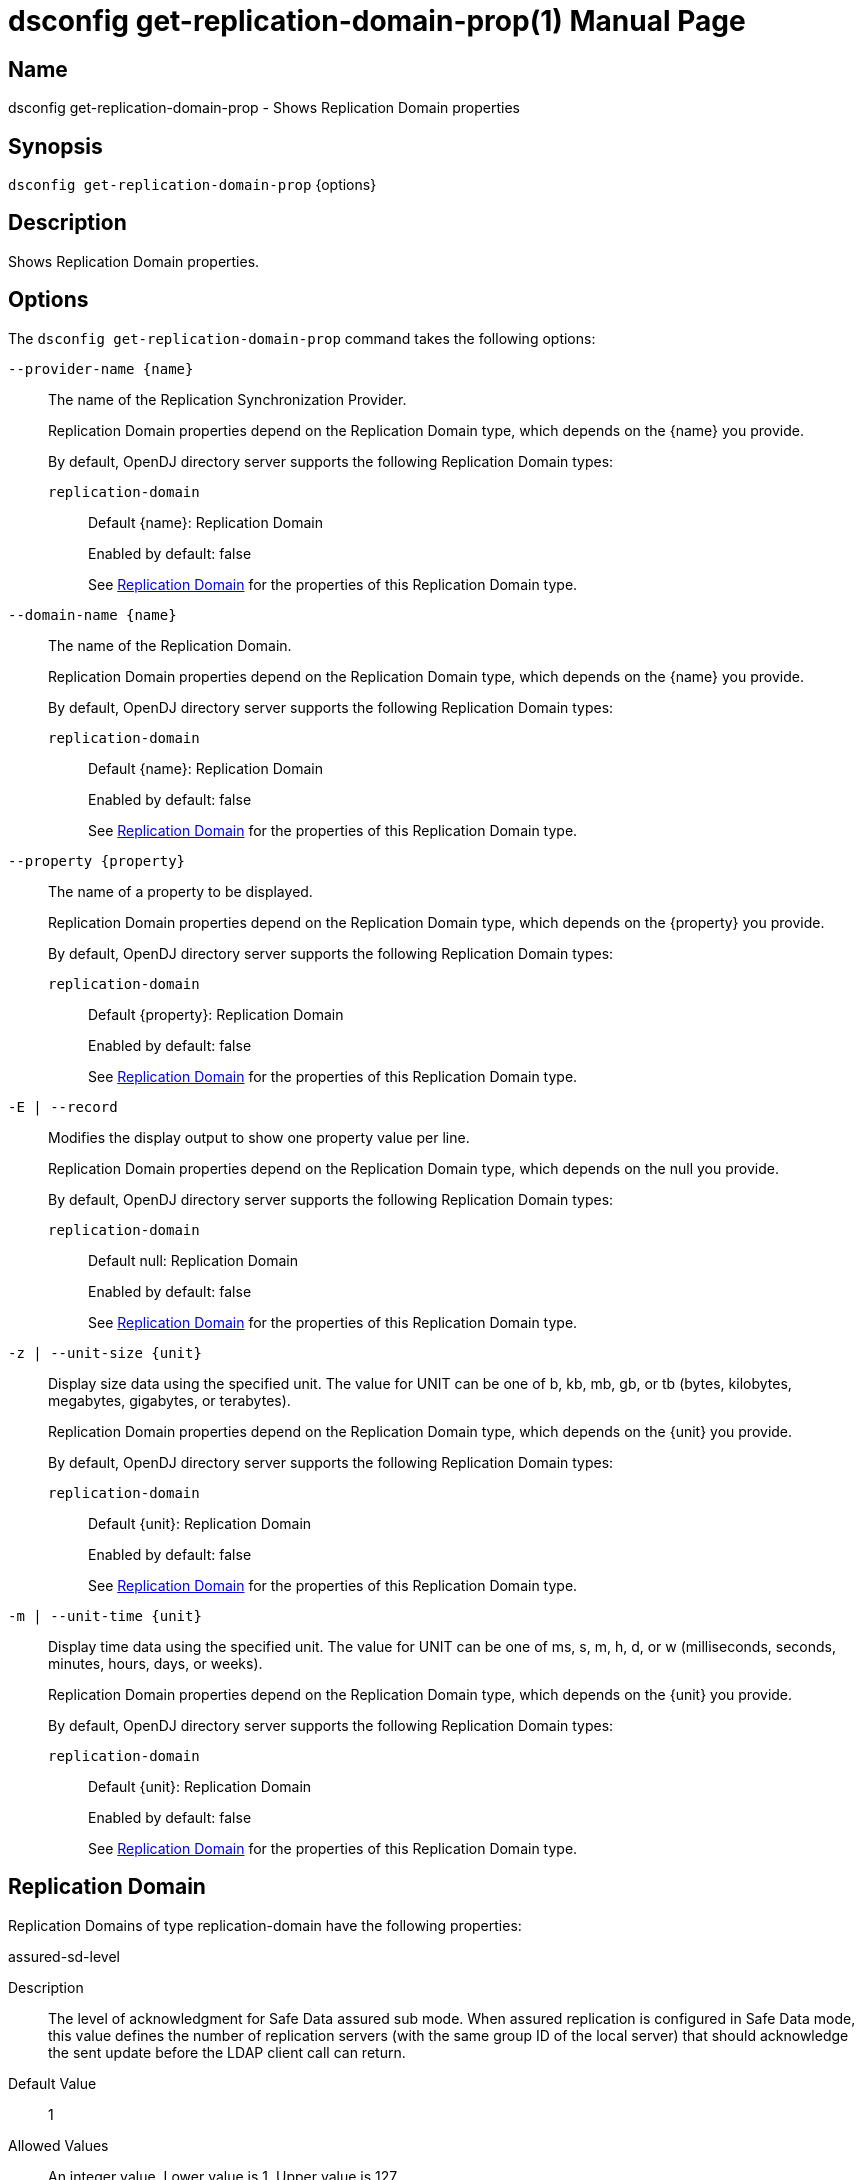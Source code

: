 ////
  The contents of this file are subject to the terms of the Common Development and
  Distribution License (the License). You may not use this file except in compliance with the
  License.

  You can obtain a copy of the License at legal/CDDLv1.0.txt. See the License for the
  specific language governing permission and limitations under the License.

  When distributing Covered Software, include this CDDL Header Notice in each file and include
  the License file at legal/CDDLv1.0.txt. If applicable, add the following below the CDDL
  Header, with the fields enclosed by brackets [] replaced by your own identifying
  information: "Portions Copyright [year] [name of copyright owner]".

  Copyright 2011-2017 ForgeRock AS.
  Portions Copyright 2024-2025 3A Systems LLC.
////

[#dsconfig-get-replication-domain-prop]
= dsconfig get-replication-domain-prop(1)
:doctype: manpage
:manmanual: Directory Server Tools
:mansource: OpenDJ

== Name
dsconfig get-replication-domain-prop - Shows Replication Domain properties

== Synopsis

`dsconfig get-replication-domain-prop` {options}

[#dsconfig-get-replication-domain-prop-description]
== Description

Shows Replication Domain properties.



[#dsconfig-get-replication-domain-prop-options]
== Options

The `dsconfig get-replication-domain-prop` command takes the following options:

--
`--provider-name {name}`::

The name of the Replication Synchronization Provider.
+

[open]
====
Replication Domain properties depend on the Replication Domain type, which depends on the {name} you provide.

By default, OpenDJ directory server supports the following Replication Domain types:

`replication-domain`::
+
Default {name}: Replication Domain
+
Enabled by default: false
+
See  <<dsconfig-get-replication-domain-prop-replication-domain>> for the properties of this Replication Domain type.
====

`--domain-name {name}`::

The name of the Replication Domain.
+

[open]
====
Replication Domain properties depend on the Replication Domain type, which depends on the {name} you provide.

By default, OpenDJ directory server supports the following Replication Domain types:

`replication-domain`::
+
Default {name}: Replication Domain
+
Enabled by default: false
+
See  <<dsconfig-get-replication-domain-prop-replication-domain>> for the properties of this Replication Domain type.
====

`--property {property}`::

The name of a property to be displayed.
+

[open]
====
Replication Domain properties depend on the Replication Domain type, which depends on the {property} you provide.

By default, OpenDJ directory server supports the following Replication Domain types:

`replication-domain`::
+
Default {property}: Replication Domain
+
Enabled by default: false
+
See  <<dsconfig-get-replication-domain-prop-replication-domain>> for the properties of this Replication Domain type.
====

`-E | --record`::

Modifies the display output to show one property value per line.
+

[open]
====
Replication Domain properties depend on the Replication Domain type, which depends on the null you provide.

By default, OpenDJ directory server supports the following Replication Domain types:

`replication-domain`::
+
Default null: Replication Domain
+
Enabled by default: false
+
See  <<dsconfig-get-replication-domain-prop-replication-domain>> for the properties of this Replication Domain type.
====

`-z | --unit-size {unit}`::

Display size data using the specified unit. The value for UNIT can be one of b, kb, mb, gb, or tb (bytes, kilobytes, megabytes, gigabytes, or terabytes).
+

[open]
====
Replication Domain properties depend on the Replication Domain type, which depends on the {unit} you provide.

By default, OpenDJ directory server supports the following Replication Domain types:

`replication-domain`::
+
Default {unit}: Replication Domain
+
Enabled by default: false
+
See  <<dsconfig-get-replication-domain-prop-replication-domain>> for the properties of this Replication Domain type.
====

`-m | --unit-time {unit}`::

Display time data using the specified unit. The value for UNIT can be one of ms, s, m, h, d, or w (milliseconds, seconds, minutes, hours, days, or weeks).
+

[open]
====
Replication Domain properties depend on the Replication Domain type, which depends on the {unit} you provide.

By default, OpenDJ directory server supports the following Replication Domain types:

`replication-domain`::
+
Default {unit}: Replication Domain
+
Enabled by default: false
+
See  <<dsconfig-get-replication-domain-prop-replication-domain>> for the properties of this Replication Domain type.
====

--

[#dsconfig-get-replication-domain-prop-replication-domain]
== Replication Domain

Replication Domains of type replication-domain have the following properties:

--


assured-sd-level::
[open]
====
Description::
The level of acknowledgment for Safe Data assured sub mode. When assured replication is configured in Safe Data mode, this value defines the number of replication servers (with the same group ID of the local server) that should acknowledge the sent update before the LDAP client call can return.


Default Value::
1


Allowed Values::
An integer value. Lower value is 1. Upper value is 127.


Multi-valued::
No

Required::
No

Admin Action Required::
None

Advanced Property::
No

Read-only::
No


====

assured-timeout::
[open]
====
Description::
The timeout value when waiting for assured replication acknowledgments. Defines the amount of milliseconds the server will wait for assured acknowledgments (in either Safe Data or Safe Read assured replication modes) before returning anyway the LDAP client call.


Default Value::
2000ms


Allowed Values::
<xinclude:include href="itemizedlist-duration.xml" />
Lower limit is 1 milliseconds.


Multi-valued::
No

Required::
No

Admin Action Required::
None

Advanced Property::
No

Read-only::
No


====

assured-type::
[open]
====
Description::
Defines the assured replication mode of the replicated domain. The assured replication can be disabled or enabled. When enabled, two modes are available: Safe Data or Safe Read modes.


Default Value::
not-assured


Allowed Values::


not-assured::
Assured replication is not enabled. Updates sent for replication (for being replayed on other LDAP servers in the topology) are sent without waiting for any acknowledgment and the LDAP client call returns immediately.

safe-data::
Assured replication is enabled in Safe Data mode: updates sent for replication are subject to acknowledgment from the replication servers that have the same group ID as the local server (defined with the group-id property). The number of acknowledgments to expect is defined by the assured-sd-level property. After acknowledgments are received, LDAP client call returns.

safe-read::
Assured replication is enabled in Safe Read mode: updates sent for replication are subject to acknowledgments from the LDAP servers in the topology that have the same group ID as the local server (defined with the group-id property). After acknowledgments are received, LDAP client call returns.



Multi-valued::
No

Required::
No

Admin Action Required::
None

Advanced Property::
No

Read-only::
No


====

base-dn::
[open]
====
Description::
Specifies the base DN of the replicated data. 


Default Value::
None


Allowed Values::
A valid DN.


Multi-valued::
No

Required::
Yes

Admin Action Required::
None

Advanced Property::
No

Read-only::
Yes


====

changetime-heartbeat-interval::
[open]
====
Description::
Specifies the heart-beat interval that the directory server will use when sending its local change time to the Replication Server. The directory server sends a regular heart-beat to the Replication within the specified interval. The heart-beat indicates the change time of the directory server to the Replication Server.


Default Value::
1000ms


Allowed Values::
<xinclude:include href="itemizedlist-duration.xml" />
Lower limit is 0 milliseconds.


Multi-valued::
No

Required::
No

Admin Action Required::
None

Advanced Property::
Yes (Use --advanced in interactive mode.)

Read-only::
No


====

conflicts-historical-purge-delay::
[open]
====
Description::
This delay indicates the time (in minutes) the domain keeps the historical information necessary to solve conflicts.When a change stored in the historical part of the user entry has a date (from its replication ChangeNumber) older than this delay, it is candidate to be purged. The purge is applied on 2 events: modify of the entry, dedicated purge task. 


Default Value::
1440m


Allowed Values::
<xinclude:include href="itemizedlist-duration.xml" />
Lower limit is 0 minutes.


Multi-valued::
No

Required::
No

Admin Action Required::
None

Advanced Property::
No

Read-only::
No


====

fractional-exclude::
[open]
====
Description::
Allows to exclude some attributes to replicate to this server. If fractional-exclude configuration attribute is used, attributes specified in this attribute will be ignored (not added/modified/deleted) when an operation performed from another directory server is being replayed in the local server. Note that the usage of this configuration attribute is mutually exclusive with the usage of the fractional-include attribute.


Default Value::
None


Allowed Values::
The name of one or more attribute types in the named object class to be excluded. The object class may be "*" indicating that the attribute type(s) should be excluded regardless of the type of entry they belong to.


Multi-valued::
Yes

Required::
No

Admin Action Required::
None

Advanced Property::
No

Read-only::
No


====

fractional-include::
[open]
====
Description::
Allows to include some attributes to replicate to this server. If fractional-include configuration attribute is used, only attributes specified in this attribute will be added/modified/deleted when an operation performed from another directory server is being replayed in the local server. Note that the usage of this configuration attribute is mutually exclusive with the usage of the fractional-exclude attribute.


Default Value::
None


Allowed Values::
The name of one or more attribute types in the named object class to be included. The object class may be "*" indicating that the attribute type(s) should be included regardless of the type of entry they belong to.


Multi-valued::
Yes

Required::
No

Admin Action Required::
None

Advanced Property::
No

Read-only::
No


====

group-id::
[open]
====
Description::
The group ID associated with this replicated domain. This value defines the group ID of the replicated domain. The replication system will preferably connect and send updates to replicate to a replication server with the same group ID as its own one (the local server group ID).


Default Value::
1


Allowed Values::
An integer value. Lower value is 1. Upper value is 127.


Multi-valued::
No

Required::
No

Admin Action Required::
None

Advanced Property::
No

Read-only::
No


====

heartbeat-interval::
[open]
====
Description::
Specifies the heart-beat interval that the directory server will use when communicating with Replication Servers. The directory server expects a regular heart-beat coming from the Replication Server within the specified interval. If a heartbeat is not received within the interval, the Directory Server closes its connection and connects to another Replication Server.


Default Value::
10000ms


Allowed Values::
<xinclude:include href="itemizedlist-duration.xml" />
Lower limit is 100 milliseconds.


Multi-valued::
No

Required::
No

Admin Action Required::
None

Advanced Property::
No

Read-only::
No


====

initialization-window-size::
[open]
====
Description::
Specifies the window size that this directory server may use when communicating with remote Directory Servers for initialization. 


Default Value::
100


Allowed Values::
An integer value. Lower value is 0.


Multi-valued::
No

Required::
No

Admin Action Required::
None

Advanced Property::
No

Read-only::
No


====

isolation-policy::
[open]
====
Description::
Specifies the behavior of the directory server if a write operation is attempted on the data within the Replication Domain when none of the configured Replication Servers are available. 


Default Value::
reject-all-updates


Allowed Values::


accept-all-updates::
Indicates that updates should be accepted even though it is not possible to send them to any Replication Server. Best effort is made to re-send those updates to a Replication Servers when one of them is available, however those changes are at risk because they are only available from the historical information. This mode can also introduce high replication latency.

reject-all-updates::
Indicates that all updates attempted on this Replication Domain are rejected when no Replication Server is available.



Multi-valued::
No

Required::
No

Admin Action Required::
None

Advanced Property::
No

Read-only::
No


====

log-changenumber::
[open]
====
Description::
Indicates if this server logs the ChangeNumber in access log. This boolean indicates if the domain should log the ChangeNumber of replicated operations in the access log.


Default Value::
false


Allowed Values::
true
false


Multi-valued::
No

Required::
No

Admin Action Required::
None

Advanced Property::
No

Read-only::
No


====

referrals-url::
[open]
====
Description::
The URLs other LDAP servers should use to refer to the local server. URLs used by peer servers in the topology to refer to the local server through LDAP referrals. If this attribute is not defined, every URLs available to access this server will be used. If defined, only URLs specified here will be used.


Default Value::
None


Allowed Values::
A LDAP URL compliant with RFC 2255.


Multi-valued::
Yes

Required::
No

Admin Action Required::
None

Advanced Property::
No

Read-only::
No


====

replication-server::
[open]
====
Description::
Specifies the addresses of the Replication Servers within the Replication Domain to which the directory server should try to connect at startup time. Addresses must be specified using the syntax: hostname:port


Default Value::
None


Allowed Values::
A host name followed by a ":" and a port number.


Multi-valued::
Yes

Required::
Yes

Admin Action Required::
None

Advanced Property::
No

Read-only::
No


====

server-id::
[open]
====
Description::
Specifies a unique identifier for the directory server within the Replication Domain. Each directory server within the same Replication Domain must have a different server ID. A directory server which is a member of multiple Replication Domains may use the same server ID for each of its Replication Domain configurations.


Default Value::
None


Allowed Values::
An integer value. Lower value is 1. Upper value is 65535.


Multi-valued::
No

Required::
Yes

Admin Action Required::
None

Advanced Property::
No

Read-only::
Yes


====

solve-conflicts::
[open]
====
Description::
Indicates if this server solves conflict. This boolean indicates if this domain keeps the historical information necessary to solve conflicts. When set to false the server will not maintain historical information and will therefore not be able to solve conflict. This should therefore be done only if the replication is used in a single master type of deployment.


Default Value::
true


Allowed Values::
true
false


Multi-valued::
No

Required::
No

Admin Action Required::
None

Advanced Property::
Yes (Use --advanced in interactive mode.)

Read-only::
No


====

source-address::
[open]
====
Description::
If specified, the server will bind to the address before connecting to the remote server. The address must be one assigned to an existing network interface.


Default Value::
Let the server decide.


Allowed Values::
An IP address


Multi-valued::
No

Required::
No

Admin Action Required::
None

Advanced Property::
No

Read-only::
No


====

window-size::
[open]
====
Description::
Specifies the window size that the directory server will use when communicating with Replication Servers. This option may be deprecated and removed in future releases.


Default Value::
100000


Allowed Values::
An integer value. Lower value is 0.


Multi-valued::
No

Required::
No

Admin Action Required::
None

Advanced Property::
Yes (Use --advanced in interactive mode.)

Read-only::
No


====



--

